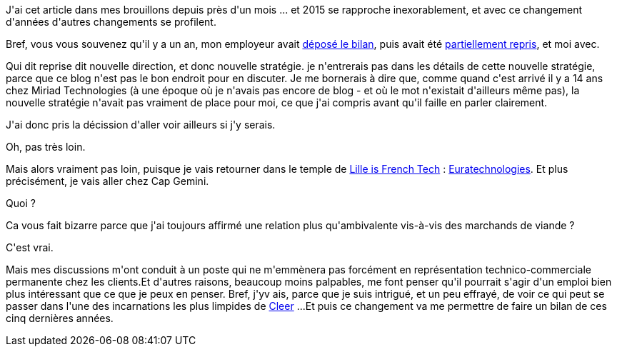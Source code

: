:jbake-type: post
:jbake-status: published
:jbake-title: Cap sur 2015
:jbake-tags: emploi,lille,_mois_déc.,_année_2014
:jbake-date: 2014-12-11
:jbake-depth: ../../../../
:jbake-uri: wordpress/2014/12/11/cap-sur-2015.adoc
:jbake-excerpt: 
:jbake-source: https://riduidel.wordpress.com/2014/12/11/cap-sur-2015/
:jbake-style: wordpress

++++
<p>
J'ai cet article dans mes brouillons depuis près d'un mois ... et 2015 se rapproche inexorablement, et avec ce changement d'années d'autres changements se profilent.
</p>
<p>
Bref, vous vous souvenez qu'il y a un an, mon employeur avait <a title="Le dépôt de bilan, ça craint" href="http://riduidel.wordpress.com/2013/10/23/le-depot-de-bilan-ca-craint/">déposé le bilan</a>, puis avait été <a title="Dépôt de bilan, ça craint … vraiment" href="http://riduidel.wordpress.com/2013/12/06/depot-de-bilan-ca-craint-vraiment/">partiellement repris</a>, et moi avec.
</p>
<p>
Qui dit reprise dit nouvelle direction, et donc nouvelle stratégie. je n'entrerais pas dans les détails de cette nouvelle stratégie, parce que ce blog n'est pas le bon endroit pour en discuter. Je me bornerais à dire que, comme quand c'est arrivé il y a 14 ans chez Miriad Technologies (à une époque où je n'avais pas encore de blog - et où le mot n'existait d'ailleurs même pas), la nouvelle stratégie n'avait pas vraiment de place pour moi, ce que j'ai compris avant qu'il faille en parler clairement.
</p>
<p>
J'ai donc pris la décission d'aller voir ailleurs si j'y serais.
</p>
<p>
Oh, pas très loin.
</p>
<p>
Mais alors vraiment pas loin, puisque je vais retourner dans le temple de <a href="http://www.lille-is-frenchtech.com/">Lille is French Tech</a> : <a href="http://www.euratechnologies.com/">Euratechnologies</a>. Et plus précisément, je vais aller chez Cap Gemini.
</p>
<p>
Quoi ?
</p>
<p>
Ca vous fait bizarre parce que j'ai toujours affirmé une relation plus qu'ambivalente vis-à-vis des marchands de viande ?
</p>
<p>
C'est vrai.
</p>
<p>
Mais mes discussions m'ont conduit à un poste qui ne m'emmènera pas forcément en représentation technico-commerciale permanente chez les clients.Et d'autres raisons, beaucoup moins palpables, me font penser qu'il pourrait s'agir d'un emploi bien plus intéressant que ce que je peux en penser. Bref, j'yv ais, parce que je suis intrigué, et un peu effrayé, de voir ce qui peut se passer dans l'une des incarnations les plus limpides de <a href="https://www.goodreads.com/book/show/9444661-cleer?ac=1">Cleer</a> ...Et puis ce changement va me permettre de faire un bilan de ces cinq dernières années.
</p>
++++